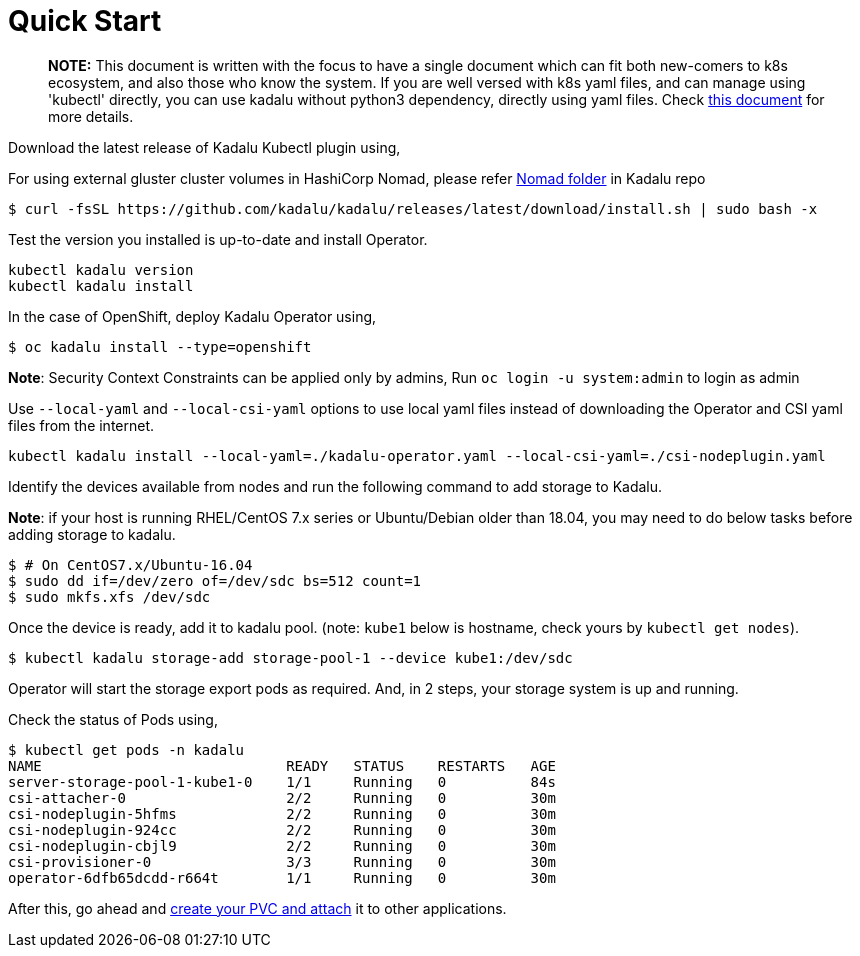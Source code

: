 
= Quick Start

> **NOTE:** This document is written with the focus to have a single document which can fit both new-comers to k8s ecosystem, and also those who know the system. If you are well versed with k8s yaml files, and can manage using 'kubectl' directly, you can use kadalu without python3 dependency, directly using yaml files. Check link:./quick-start-yaml.adoc[this document] for more details.

Download the latest release of Kadalu Kubectl plugin using,

For using external gluster cluster volumes in HashiCorp Nomad, please refer https://github.com/kadalu/kadalu/tree/devel/nomad[Nomad folder] in Kadalu repo

[source,console]
----
$ curl -fsSL https://github.com/kadalu/kadalu/releases/latest/download/install.sh | sudo bash -x
----

Test the version you installed is up-to-date and install Operator.

[source,console]
----
kubectl kadalu version
kubectl kadalu install
----

In the case of OpenShift, deploy Kadalu Operator using,

[source,console]
----
$ oc kadalu install --type=openshift
----

**Note**: Security Context Constraints can be applied only by admins, Run `oc login -u system:admin` to login as admin

Use `--local-yaml` and `--local-csi-yaml` options to use local yaml files instead of downloading the Operator and CSI yaml files from the internet.

[source,console]
----
kubectl kadalu install --local-yaml=./kadalu-operator.yaml --local-csi-yaml=./csi-nodeplugin.yaml
----

Identify the devices available from nodes and run the following command to add storage to Kadalu.

**Note**: if your host is running RHEL/CentOS 7.x series or Ubuntu/Debian older than 18.04, you may need to do below tasks before adding storage to kadalu.

[source,console]
----
$ # On CentOS7.x/Ubuntu-16.04
$ sudo dd if=/dev/zero of=/dev/sdc bs=512 count=1
$ sudo mkfs.xfs /dev/sdc
----

Once the device is ready, add it to kadalu pool. (note: `kube1` below is hostname, check yours by `kubectl get nodes`).

[source,console]
----
$ kubectl kadalu storage-add storage-pool-1 --device kube1:/dev/sdc
----


Operator will start the storage export pods as required. And, in 2 steps, your storage system is up and running.

Check the status of Pods using,

[source,console]
----
$ kubectl get pods -n kadalu
NAME                             READY   STATUS    RESTARTS   AGE
server-storage-pool-1-kube1-0    1/1     Running   0          84s
csi-attacher-0                   2/2     Running   0          30m
csi-nodeplugin-5hfms             2/2     Running   0          30m
csi-nodeplugin-924cc             2/2     Running   0          30m
csi-nodeplugin-cbjl9             2/2     Running   0          30m
csi-provisioner-0                3/3     Running   0          30m
operator-6dfb65dcdd-r664t        1/1     Running   0          30m
----


After this, go ahead and link:./create-pvc.adoc[create your PVC and attach] it to other applications.
